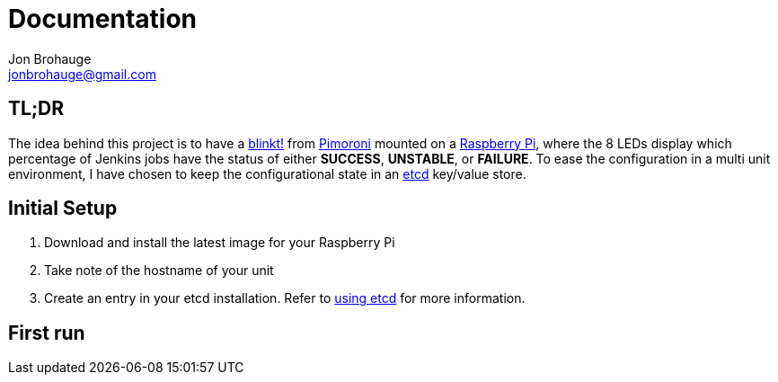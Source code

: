 = Documentation
Jon Brohauge <jonbrohauge@gmail.com>
:linkattrs:

== TL;DR
The idea behind this project is to have a https://shop.pimoroni.com/products/blinkt[blinkt!, window="_blank"] from https://shop.pimoroni.com/[Pimoroni, window="_blank"] mounted on a https://www.raspberrypi.org/[Raspberry Pi], where the 8 LEDs display which percentage of Jenkins jobs have the status of either *SUCCESS*, *UNSTABLE*, or *FAILURE*.
To ease the configuration in a multi unit environment, I have chosen to keep the configurational state in an https://coreos.com/etcd/[etcd, window="_blank"] key/value store.

== Initial Setup
. Download and install the latest image for your Raspberry Pi
. Take note of the hostname of your unit
. Create an entry in your etcd installation. Refer to <<key-value-store.adoc#, using etcd>> for more information.


== First run
